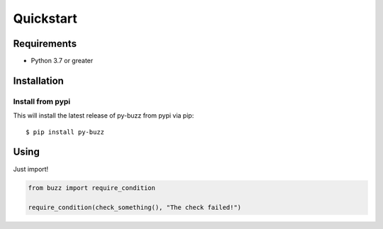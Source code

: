 Quickstart
==========

Requirements
------------

* Python 3.7 or greater

Installation
------------

Install from pypi
.................

This will install the latest release of py-buzz from pypi via pip::

$ pip install py-buzz


Using
-----

Just import!

.. code-block:: python

   from buzz import require_condition

   require_condition(check_something(), "The check failed!")
